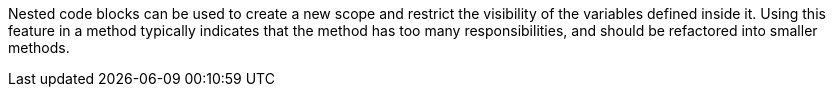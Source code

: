Nested code blocks can be used to create a new scope and restrict the visibility of the variables defined inside it. Using this feature in a method typically indicates that the method has too many responsibilities, and should be refactored into smaller methods.
